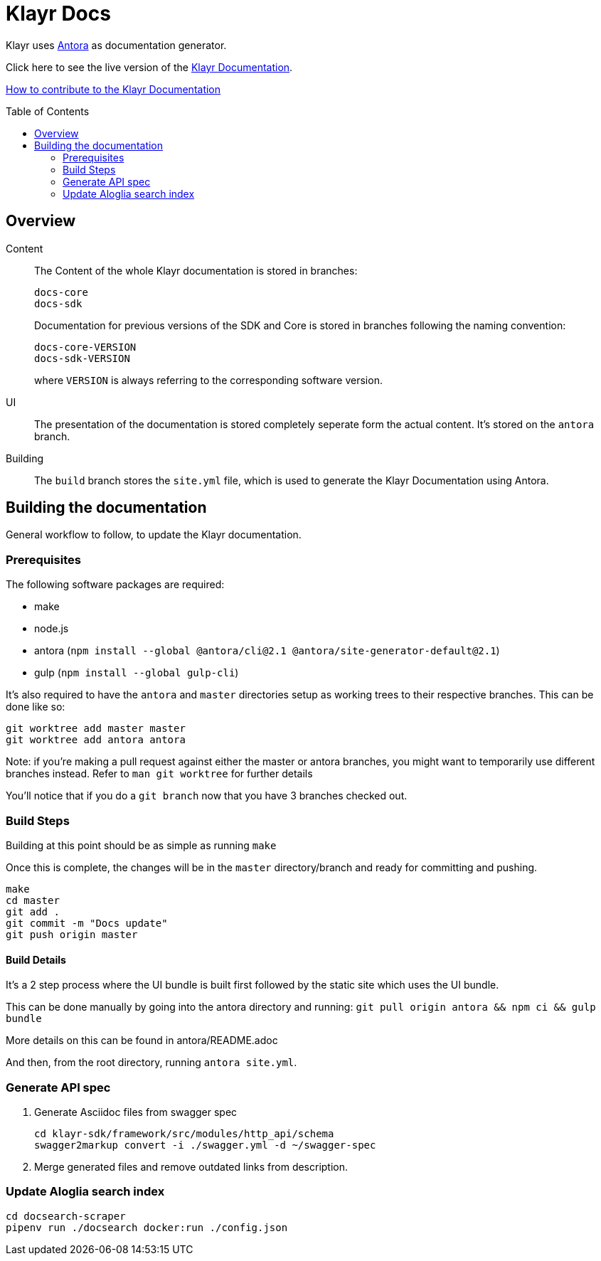 = Klayr Docs
:imagesdir: assets
:toc: preamble

Klayr uses https://antora.org/[Antora] as documentation generator.

Click here to see the live version of the https://klayr.io/documentation/klayr-sdk/index.html[Klayr Documentation].

xref:CONTRIBUTING.adoc[How to contribute to the Klayr Documentation]

== Overview

Content::
The Content of the whole Klayr documentation is stored in branches:
+
----
docs-core
docs-sdk
----
Documentation for previous versions of the SDK and Core is stored in branches following the naming convention:
+
----
docs-core-VERSION
docs-sdk-VERSION
----
where `VERSION` is always referring to the corresponding software version.

UI::
The presentation of the documentation is stored completely seperate form the actual content.
It's stored on the `antora` branch.

Building::
The `build` branch stores the `site.yml` file, which is used to generate the Klayr Documentation using Antora.

== Building the documentation

General workflow to follow, to update the Klayr documentation.

=== Prerequisites

The following software packages are required:

- make
- node.js
- antora (`npm install --global @antora/cli@2.1 @antora/site-generator-default@2.1`)
- gulp (`npm install --global gulp-cli`)

It's also required to have the `antora` and `master` directories setup as working trees to their respective branches.
This can be done like so:

```
git worktree add master master
git worktree add antora antora
```

Note: if you're making a pull request against either the master or antora branches, you might want to temporarily use different branches instead. Refer to `man git worktree` for further details

You'll notice that if you do a `git branch` now that you have 3 branches checked out.

=== Build Steps

Building at this point should be as simple as running `make`

Once this is complete, the changes will be in the `master` directory/branch and ready for committing and pushing.

[source,bash]
----
make
cd master
git add .
git commit -m "Docs update"
git push origin master
----

==== Build Details

It's a 2 step process where the UI bundle is built first followed by the static site which uses the UI bundle.

This can be done manually by going into the antora directory and running:
`git pull origin antora && npm ci && gulp bundle`

More details on this can be found in antora/README.adoc

And then, from the root directory, running `antora site.yml`.

=== Generate API spec

. Generate Asciidoc files from swagger spec
+
[source,bash]
----
cd klayr-sdk/framework/src/modules/http_api/schema
swagger2markup convert -i ./swagger.yml -d ~/swagger-spec
----
. Merge generated files and remove outdated links from description.

=== Update Aloglia search index

[source,bash]
----
cd docsearch-scraper
pipenv run ./docsearch docker:run ./config.json
----
